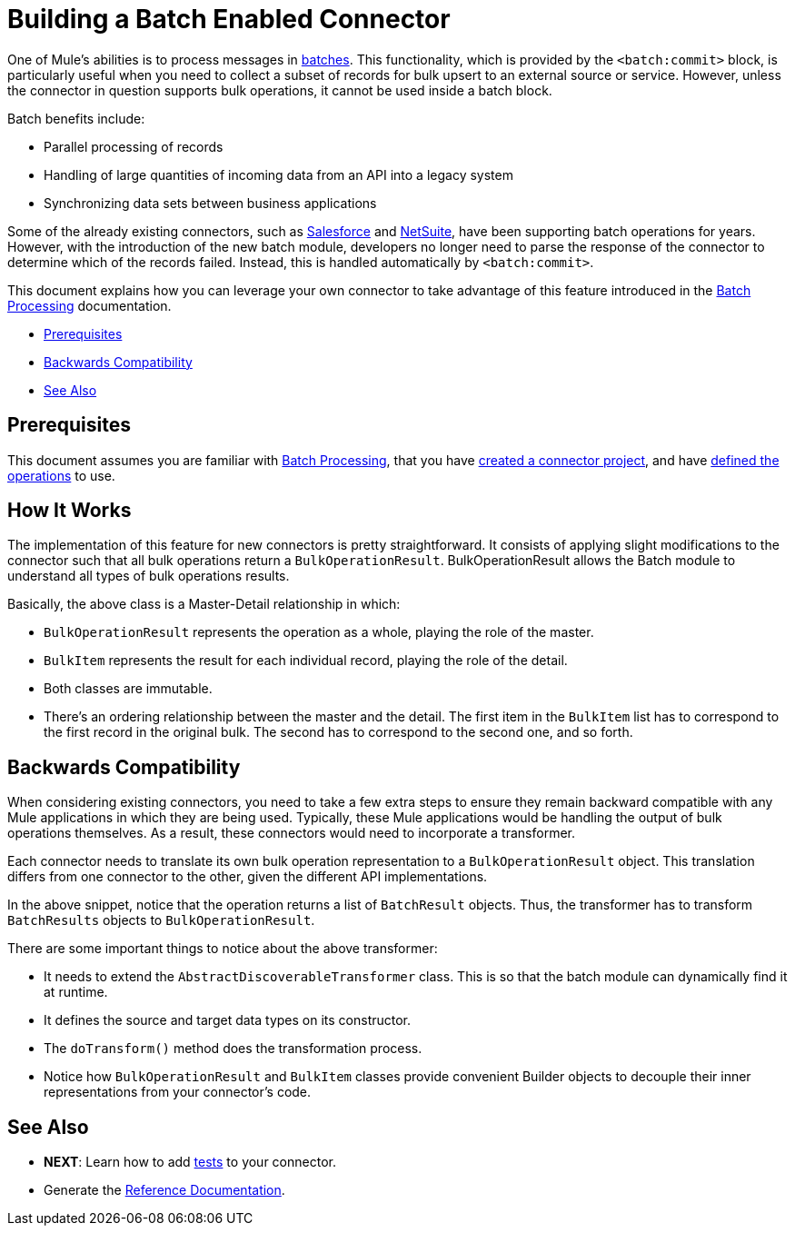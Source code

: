 = Building a Batch Enabled Connector
:keywords: devkit, batch, bulk

One of Mule's abilities is to process messages in link:/mule-user-guide/v/3.7/batch-processing[batches]. This functionality, which is provided by the `<batch:commit>` block, is particularly useful when you need to collect a subset of records for bulk upsert to an external source or service. However, unless the connector in question supports bulk operations, it cannot be used inside a batch block.

Batch benefits include:

* Parallel processing of records
* Handling of large quantities of incoming data from an API into a legacy system
* Synchronizing data sets between business applications

Some of the already existing connectors, such as link:/mule-user-guide/v/3.7/salesforce-connector[Salesforce] and http://www.mulesoft.com/cloud-connectors/netsuite-integration-connector[NetSuite], have been supporting batch operations for years. However, with the introduction of the new batch module, developers no longer need to parse the response of the connector to determine which of the records failed. Instead, this is handled automatically by `<batch:commit>`.

This document explains how you can leverage your own connector to take advantage of this feature introduced in the link:/mule-user-guide/v/3.7/batch-processing[Batch Processing] documentation.

* <<Prerequisites>>
* <<Backwards Compatibility>>
* <<See Also>>

== Prerequisites

This document assumes you are familiar with link:/mule-user-guide/v/3.7/batch-processing[Batch Processing], that you have link:/anypoint-connector-devkit/v/3.7/creating-an-anypoint-connector-project[created a connector project], and have link:/anypoint-connector-devkit/v/3.7/defining-attributes-operations-and-data-model[defined the operations] to use.

== How It Works

The implementation of this feature for new connectors is pretty straightforward. It consists of applying slight modifications to the connector such that all bulk operations return a `BulkOperationResult`. BulkOperationResult allows the Batch module to understand all types of bulk operations results.

Basically, the above class is a Master-Detail relationship in which:

* `BulkOperationResult` represents the operation as a whole, playing the role of the master.
* `BulkItem` represents the result for each individual record, playing the role of the detail.
* Both classes are immutable.
* There’s an ordering relationship between the master and the detail. The first item in the `BulkItem` list has to correspond to the first record in the original bulk. The second has to correspond to the second one, and so forth.

== Backwards Compatibility

When considering existing connectors, you need to take a few extra steps to ensure they remain backward compatible with any Mule applications in which they are being used. Typically, these Mule applications would be handling the output of bulk operations themselves. As a result, these connectors would need to incorporate a transformer.

Each connector needs to translate its own bulk operation representation to a `BulkOperationResult` object. This translation  differs from one connector to the other, given the different API implementations.

In the above snippet, notice that the operation  returns a list of `BatchResult` objects. Thus, the transformer has to transform `BatchResults` objects to `BulkOperationResult`.

There are some important things to notice about the above transformer:

* It needs to extend the `AbstractDiscoverableTransformer` class. This is so that the batch module can dynamically find it at runtime.
* It defines the source and target data types on its constructor.
* The `doTransform()` method does the transformation process.
* Notice how `BulkOperationResult` and `BulkItem` classes provide convenient Builder objects to decouple their inner representations from your connector’s code.

== See Also

* *NEXT*: Learn how to add link:/anypoint-connector-devkit/v/3.7/developing-devkit-connector-tests[tests] to your connector.
* Generate the link:/anypoint-connector-devkit/v/3.7/connector-reference-documentation[Reference Documentation].
